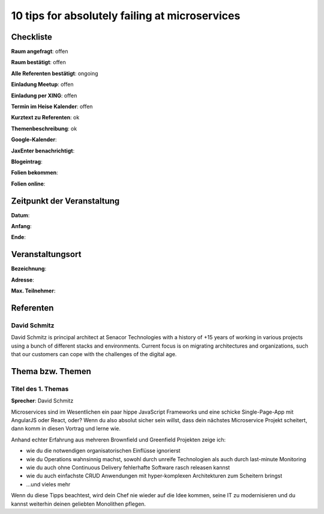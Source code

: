 10 tips for absolutely failing at microservices
=================

Checkliste
----------

**Raum angefragt**: offen

**Raum bestätigt**: offen

**Alle Referenten bestätigt**: ongoing

**Einladung Meetup**: offen

**Einladung per XING**: offen

**Termin im Heise Kalender**: offen

**Kurztext zu Referenten**: ok

**Themenbeschreibung**: ok

**Google-Kalender**:

**JaxEnter benachrichtigt**:

**Blogeintrag**:

**Folien bekommen**:

**Folien online**:

Zeitpunkt der Veranstaltung
---------------------------

**Datum**:

**Anfang**:

**Ende**:

Veranstaltungsort
-----------------

**Bezeichnung**:

**Adresse**:

**Max. Teilnehmer**:

Referenten
----------

David Schmitz
~~~~~~
David Schmitz is principal architect at Senacor Technologies with a history of
+15 years of working in various projects using a bunch of different stacks
and environments. Current focus is on migrating architectures and organizations,
such that our customers can cope with the challenges of the digital age.


Thema bzw. Themen
-----------------

Titel des 1. Themas
~~~~~~~~~~~~~~~~~~~
**Sprecher**: David Schmitz


Microservices sind im Wesentlichen ein paar hippe JavaScript Frameworks und eine
schicke Single-Page-App mit AngularJS oder React, oder? Wenn du also absolut
sicher sein willst, dass dein nächstes Microservice Projekt scheitert, dann
komm in diesen Vortrag und lerne wie.

Anhand echter Erfahrung aus mehreren Brownfield und Greenfield Projekten zeige ich:

- wie du die notwendigen organisatorischen Einflüsse ignorierst
- wie du Operations wahnsinnig machst, sowohl durch unreife Technologien als
  auch durch last-minute Monitoring
- wie du auch ohne Continuous Delivery fehlerhafte Software rasch releasen kannst
- wie du auch einfachste CRUD Anwendungen mit hyper-komplexen Architekturen zum
  Scheitern bringst
- …und vieles mehr

Wenn du diese Tipps beachtest, wird dein Chef nie wieder auf die Idee kommen, seine
IT zu modernisieren und du kannst weiterhin deinen geliebten Monolithen pflegen.
